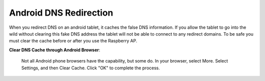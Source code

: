 Android DNS Redirection
=======================
When you redirect DNS on an android tablet, it caches the false DNS information.
If you allow the tablet to go into the wild without clearing this fake DNS address
the tablet will not be able to connect to any redirect domains.
To be safe you must clear the cache before or after you use the Raspberry AP.

**Clear DNS Cache through Android Browser**:

    Not all Android phone browsers have the capability, but some do. 
    In your browser, select More. Select Settings, and then Clear Cache. 
    Click "OK" to complete the process.
